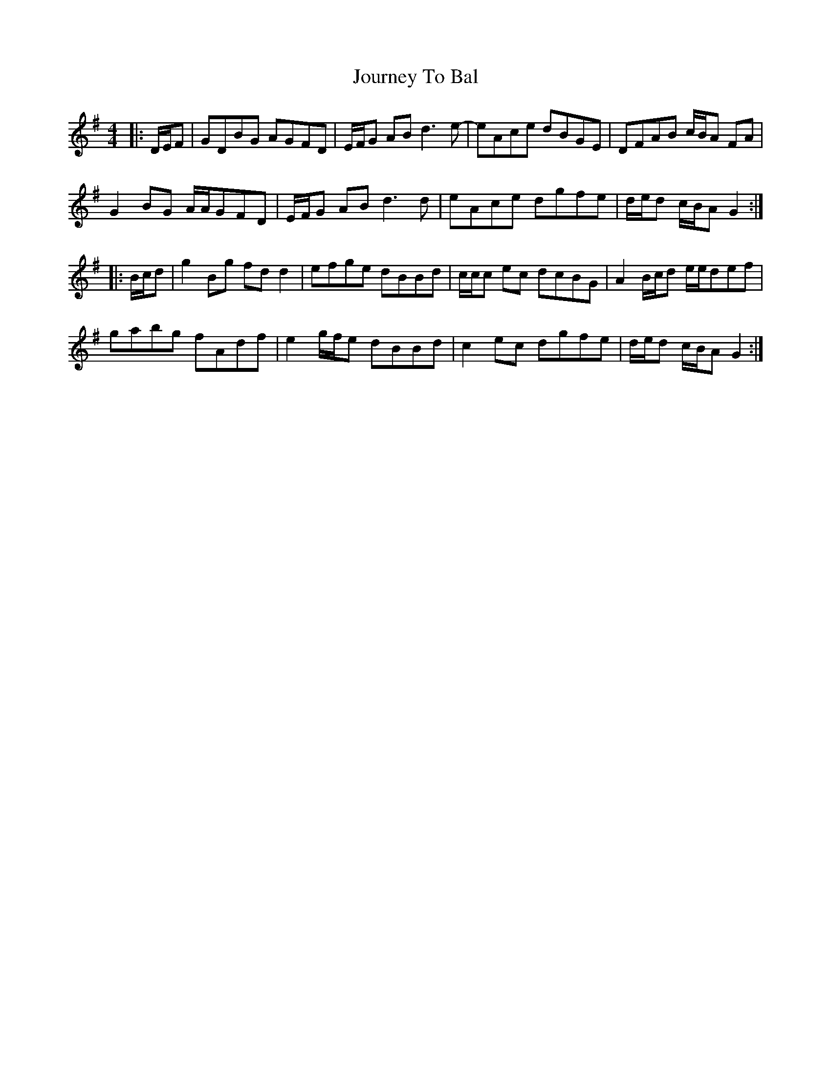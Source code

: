 X: 20928
T: Journey To Bal
R: hornpipe
M: 4/4
K: Gmajor
|:D/E/F|GDBG AGFD|E/F/G AB d3 e-|eAce dBGE|DFAB c/B/A FA|
G2 BG A/A/GFD|E/F/G AB d3 d|eAce dgfe|d/e/d c/B/A G2:|
|:B/c/d|g2 Bg fd d2|efge dBBd|c/c/c ec dcBG|A2 B/c/d e/e/def|
gabg fAdf|e2 g/f/e dBBd|c2 ec dgfe|d/e/d c/B/A G2:|

